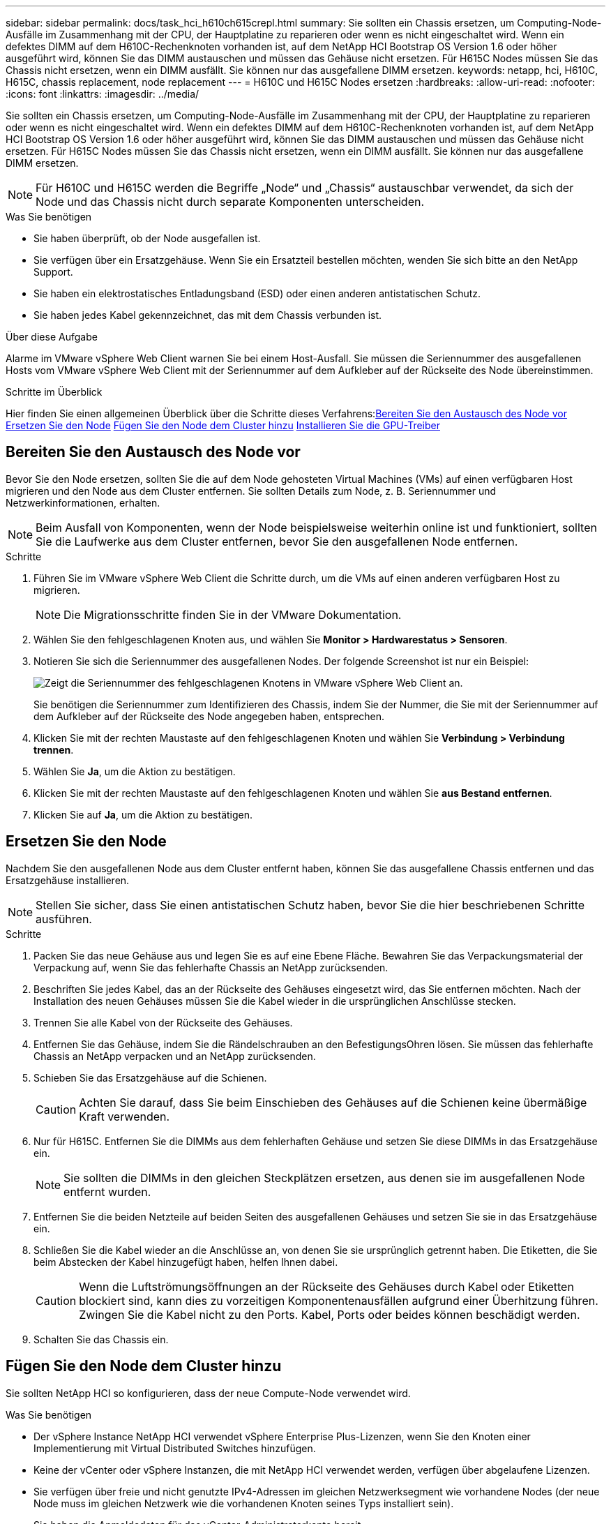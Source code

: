 ---
sidebar: sidebar 
permalink: docs/task_hci_h610ch615crepl.html 
summary: Sie sollten ein Chassis ersetzen, um Computing-Node-Ausfälle im Zusammenhang mit der CPU, der Hauptplatine zu reparieren oder wenn es nicht eingeschaltet wird. Wenn ein defektes DIMM auf dem H610C-Rechenknoten vorhanden ist, auf dem NetApp HCI Bootstrap OS Version 1.6 oder höher ausgeführt wird, können Sie das DIMM austauschen und müssen das Gehäuse nicht ersetzen. Für H615C Nodes müssen Sie das Chassis nicht ersetzen, wenn ein DIMM ausfällt. Sie können nur das ausgefallene DIMM ersetzen. 
keywords: netapp, hci, H610C, H615C, chassis replacement, node replacement 
---
= H610C und H615C Nodes ersetzen
:hardbreaks:
:allow-uri-read: 
:nofooter: 
:icons: font
:linkattrs: 
:imagesdir: ../media/


[role="lead"]
Sie sollten ein Chassis ersetzen, um Computing-Node-Ausfälle im Zusammenhang mit der CPU, der Hauptplatine zu reparieren oder wenn es nicht eingeschaltet wird. Wenn ein defektes DIMM auf dem H610C-Rechenknoten vorhanden ist, auf dem NetApp HCI Bootstrap OS Version 1.6 oder höher ausgeführt wird, können Sie das DIMM austauschen und müssen das Gehäuse nicht ersetzen. Für H615C Nodes müssen Sie das Chassis nicht ersetzen, wenn ein DIMM ausfällt. Sie können nur das ausgefallene DIMM ersetzen.


NOTE: Für H610C und H615C werden die Begriffe „Node“ und „Chassis“ austauschbar verwendet, da sich der Node und das Chassis nicht durch separate Komponenten unterscheiden.

.Was Sie benötigen
* Sie haben überprüft, ob der Node ausgefallen ist.
* Sie verfügen über ein Ersatzgehäuse. Wenn Sie ein Ersatzteil bestellen möchten, wenden Sie sich bitte an den NetApp Support.
* Sie haben ein elektrostatisches Entladungsband (ESD) oder einen anderen antistatischen Schutz.
* Sie haben jedes Kabel gekennzeichnet, das mit dem Chassis verbunden ist.


.Über diese Aufgabe
Alarme im VMware vSphere Web Client warnen Sie bei einem Host-Ausfall. Sie müssen die Seriennummer des ausgefallenen Hosts vom VMware vSphere Web Client mit der Seriennummer auf dem Aufkleber auf der Rückseite des Node übereinstimmen.

.Schritte im Überblick
Hier finden Sie einen allgemeinen Überblick über die Schritte dieses Verfahrens:<<Bereiten Sie den Austausch des Node vor>>
<<Ersetzen Sie den Node>>
<<Fügen Sie den Node dem Cluster hinzu>>
<<Installieren Sie die GPU-Treiber>>



== Bereiten Sie den Austausch des Node vor

Bevor Sie den Node ersetzen, sollten Sie die auf dem Node gehosteten Virtual Machines (VMs) auf einen verfügbaren Host migrieren und den Node aus dem Cluster entfernen. Sie sollten Details zum Node, z. B. Seriennummer und Netzwerkinformationen, erhalten.


NOTE: Beim Ausfall von Komponenten, wenn der Node beispielsweise weiterhin online ist und funktioniert, sollten Sie die Laufwerke aus dem Cluster entfernen, bevor Sie den ausgefallenen Node entfernen.

.Schritte
. Führen Sie im VMware vSphere Web Client die Schritte durch, um die VMs auf einen anderen verfügbaren Host zu migrieren.
+

NOTE: Die Migrationsschritte finden Sie in der VMware Dokumentation.

. Wählen Sie den fehlgeschlagenen Knoten aus, und wählen Sie *Monitor > Hardwarestatus > Sensoren*.
. Notieren Sie sich die Seriennummer des ausgefallenen Nodes. Der folgende Screenshot ist nur ein Beispiel:
+
image::h610c serial number.gif[Zeigt die Seriennummer des fehlgeschlagenen Knotens in VMware vSphere Web Client an.]

+
Sie benötigen die Seriennummer zum Identifizieren des Chassis, indem Sie der Nummer, die Sie mit der Seriennummer auf dem Aufkleber auf der Rückseite des Node angegeben haben, entsprechen.

. Klicken Sie mit der rechten Maustaste auf den fehlgeschlagenen Knoten und wählen Sie *Verbindung > Verbindung trennen*.
. Wählen Sie *Ja*, um die Aktion zu bestätigen.
. Klicken Sie mit der rechten Maustaste auf den fehlgeschlagenen Knoten und wählen Sie *aus Bestand entfernen*.
. Klicken Sie auf *Ja*, um die Aktion zu bestätigen.




== Ersetzen Sie den Node

Nachdem Sie den ausgefallenen Node aus dem Cluster entfernt haben, können Sie das ausgefallene Chassis entfernen und das Ersatzgehäuse installieren.


NOTE: Stellen Sie sicher, dass Sie einen antistatischen Schutz haben, bevor Sie die hier beschriebenen Schritte ausführen.

.Schritte
. Packen Sie das neue Gehäuse aus und legen Sie es auf eine Ebene Fläche. Bewahren Sie das Verpackungsmaterial der Verpackung auf, wenn Sie das fehlerhafte Chassis an NetApp zurücksenden.
. Beschriften Sie jedes Kabel, das an der Rückseite des Gehäuses eingesetzt wird, das Sie entfernen möchten. Nach der Installation des neuen Gehäuses müssen Sie die Kabel wieder in die ursprünglichen Anschlüsse stecken.
. Trennen Sie alle Kabel von der Rückseite des Gehäuses.
. Entfernen Sie das Gehäuse, indem Sie die Rändelschrauben an den BefestigungsOhren lösen. Sie müssen das fehlerhafte Chassis an NetApp verpacken und an NetApp zurücksenden.
. Schieben Sie das Ersatzgehäuse auf die Schienen.
+

CAUTION: Achten Sie darauf, dass Sie beim Einschieben des Gehäuses auf die Schienen keine übermäßige Kraft verwenden.

. Nur für H615C. Entfernen Sie die DIMMs aus dem fehlerhaften Gehäuse und setzen Sie diese DIMMs in das Ersatzgehäuse ein.
+

NOTE: Sie sollten die DIMMs in den gleichen Steckplätzen ersetzen, aus denen sie im ausgefallenen Node entfernt wurden.

. Entfernen Sie die beiden Netzteile auf beiden Seiten des ausgefallenen Gehäuses und setzen Sie sie in das Ersatzgehäuse ein.
. Schließen Sie die Kabel wieder an die Anschlüsse an, von denen Sie sie ursprünglich getrennt haben. Die Etiketten, die Sie beim Abstecken der Kabel hinzugefügt haben, helfen Ihnen dabei.
+

CAUTION: Wenn die Luftströmungsöffnungen an der Rückseite des Gehäuses durch Kabel oder Etiketten blockiert sind, kann dies zu vorzeitigen Komponentenausfällen aufgrund einer Überhitzung führen. Zwingen Sie die Kabel nicht zu den Ports. Kabel, Ports oder beides können beschädigt werden.

. Schalten Sie das Chassis ein.




== Fügen Sie den Node dem Cluster hinzu

Sie sollten NetApp HCI so konfigurieren, dass der neue Compute-Node verwendet wird.

.Was Sie benötigen
* Der vSphere Instance NetApp HCI verwendet vSphere Enterprise Plus-Lizenzen, wenn Sie den Knoten einer Implementierung mit Virtual Distributed Switches hinzufügen.
* Keine der vCenter oder vSphere Instanzen, die mit NetApp HCI verwendet werden, verfügen über abgelaufene Lizenzen.
* Sie verfügen über freie und nicht genutzte IPv4-Adressen im gleichen Netzwerksegment wie vorhandene Nodes (der neue Node muss im gleichen Netzwerk wie die vorhandenen Knoten seines Typs installiert sein).
* Sie haben die Anmeldedaten für das vCenter-Administratorkonto bereit.


.Schritte
. Öffnen Sie die IP-Adresse des Management-Node in einem Webbrowser. Beispiel:
+
[listing]
----
https://<ManagementNodeIP>
----
. Melden Sie sich bei NetApp Hybrid Cloud Control an, indem Sie die Anmeldedaten des NetApp HCI-Storage-Cluster-Administrators bereitstellen.
. Wählen Sie im Fenster Installation erweitern die Option *erweitern*. Der Browser öffnet die NetApp Deployment Engine.
. Melden Sie sich bei der NetApp Deployment Engine an, indem Sie die Anmeldedaten des NetApp HCI Storage-Cluster-Administrators bereitstellen.
. Wählen Sie auf der Willkommensseite *Ja* aus.
. Führen Sie auf der Seite Endbenutzer-Lizenz die folgenden Aktionen durch:
+
.. Lesen Sie die VMware-Endbenutzer-Lizenzvereinbarung.
.. Wenn Sie die Bedingungen akzeptieren, wählen Sie *Ich akzeptiere* am Ende des Vertragstextes.


. Klicken Sie auf Weiter .
. Führen Sie auf der vCenter Seite die folgenden Schritte aus:
+
.. Geben Sie einen FQDN oder eine IP-Adresse und Administratoranmeldeinformationen für die vCenter Instanz ein, die mit Ihrer NetApp HCI-Installation verknüpft ist.
.. Wählen Sie *Weiter*.
.. Wählen Sie ein vorhandenes vSphere Datacenter aus, zu dem die neuen Computing-Nodes hinzugefügt werden sollen, oder klicken Sie auf „Create New Datacenter“, um das neue Computing-Node zu einem neuen Datacenter hinzuzufügen.
+

NOTE: Wenn Sie „Neues Datacenter erstellen“ auswählen, wird das Feld „Cluster“ automatisch ausgefüllt.

.. Wenn Sie ein vorhandenes Datacenter ausgewählt haben, wählen Sie ein vSphere Cluster aus, mit dem die neuen Computing-Nodes verknüpft werden sollen.
+

NOTE: Wenn die NetApp HCI die Netzwerkeinstellungen des Clusters, die Sie für die Erweiterung ausgewählt haben, nicht erkennen kann, stellen Sie sicher, dass die vmKernel und vmnic Zuordnung für das Management, die Storage- und vMotion-Netzwerke auf die Bereitstellungsstandards eingestellt sind.

.. Wählen Sie *Weiter*.


. Geben Sie auf der Seite ESXi-Anmeldeinformationen ein ESXi-Root-Passwort für den hinzuzufügenden Computing-Node oder die Nodes ein. Sie sollten dasselbe Passwort verwenden, das während der ersten NetApp HCI-Implementierung erstellt wurde.
. Wählen Sie *Weiter*.
. Wenn Sie ein neues vSphere Datacenter-Cluster erstellt haben, wählen Sie auf der Seite Netzwerktopologie eine Netzwerktopologie aus, die mit den neuen Computing-Nodes, die Sie hinzufügen, übereinstimmt.
+

NOTE: Sie können die Option mit zwei Kabeln nur auswählen, wenn Ihre Computing-Nodes die Topologie mit zwei Kabeln verwenden und die vorhandene NetApp HCI-Implementierung mit VLAN-IDs konfiguriert ist.

. Wählen Sie auf der Seite „Available Inventory“ den Node aus, der der vorhandenen NetApp HCI-Installation hinzugefügt werden soll.
+

TIP: Bei einigen Computing-Nodes müssen Sie EVC möglicherweise auf der höchsten Ebene aktivieren, die Ihre vCenter-Version unterstützt, bevor Sie sie zu Ihrer Installation hinzufügen können. Sie sollten den vSphere-Client verwenden, um EVC für diese Computing-Nodes zu aktivieren. Aktualisieren Sie nach dem Aktivieren die Seite „Inventar“, und versuchen Sie erneut, die Computing-Nodes hinzuzufügen.

. Wählen Sie *Weiter*.
. Optional: Wenn Sie einen neuen vSphere Datacenter-Cluster erstellt haben, importieren Sie auf der Seite Netzwerkeinstellungen Netzwerkinformationen aus einer vorhandenen NetApp HCI-Bereitstellung, indem Sie das Kontrollkästchen *Kopiereinstellung aus einem vorhandenen Cluster* aktivieren. Dadurch werden das Standard-Gateway und die Subnetzinformationen für jedes Netzwerk gefüllt.
. Auf der Seite Netzwerkeinstellungen wurden einige Netzwerkinformationen von der ersten Bereitstellung erkannt. Jeder neue Computing-Node wird nach Seriennummer aufgeführt. Sollten Sie ihm neue Netzwerkinformationen zuweisen. Führen Sie für jeden neuen Computing-Node die folgenden Schritte aus:
+
.. Wenn NetApp HCI ein Benennungspräfix erkannt hat, kopieren Sie es aus dem Feld Erkennungspräfix, und fügen Sie es als Präfix für den neuen eindeutigen Hostnamen ein, den Sie im Feld Hostname hinzufügen.
.. Geben Sie im Feld Management-IP-Adresse eine Management-IP-Adresse für den Computing-Node im Subnetz des Managementnetzwerks ein.
.. Geben Sie im Feld vMotion IP-Adresse eine vMotion IP-Adresse für den Computing-Node im Subnetz des vMotion-Netzwerks ein.
.. Geben Sie im Feld iSCSI A - IP-Adresse eine IP-Adresse für den ersten iSCSI-Port des Compute-Node im iSCSI-Netzwerk-Subnetz ein.
.. Geben Sie im Feld iSCSI B - IP-Adresse eine IP-Adresse für den zweiten iSCSI-Port des Compute-Node im iSCSI-Netzwerk-Subnetz ein.


. Wählen Sie *Weiter*.
. Auf der Seite „Überprüfung“ im Abschnitt „Netzwerkeinstellungen“ wird der neue Knoten fett gedruckt. Wenn Sie die Informationen in einem beliebigen Abschnitt ändern müssen, führen Sie die folgenden Schritte aus:
+
.. Wählen Sie *Bearbeiten* für diesen Abschnitt aus.
.. Wenn Sie die Änderungen abgeschlossen haben, wählen Sie auf den nachfolgenden Seiten *Weiter* aus, um zur Seite Überprüfung zurückzukehren.


. Optional: Wenn Sie keine Cluster-Statistiken und Support-Informationen an von NetApp gehostete SolidFire Active IQ Server senden möchten, deaktivieren Sie das endgültige Kontrollkästchen. Hierdurch wird der Zustand und die Diagnoseüberwachung in Echtzeit für NetApp HCI deaktiviert. Wenn diese Funktion deaktiviert wird, ist es für NetApp nicht mehr möglich, NetApp HCI proaktiv zu unterstützen und zu überwachen, um Probleme zu erkennen und zu beheben, bevor die Produktion beeinträchtigt wird.
. Wählen Sie *Knoten Hinzufügen*. Sie können den Fortschritt überwachen, während NetApp HCI die Ressourcen hinzufügt und konfiguriert.
. Optional: Vergewissern Sie sich, dass neue Computing-Nodes in vCenter sichtbar sind.




== Installieren Sie die GPU-Treiber

Compute-Nodes mit NVIDIA-GPUs (Graphics Processing Units) wie der H610C Node müssen die in VMware ESXi installierten NVIDIA-Softwaretreiber installiert sein, damit sie von der höheren Rechenleistung profitieren können. Um die GPU-Treiber zu installieren, muss der Compute-Node über eine GPU-Karte verfügen.

.Schritte
. Öffnen Sie einen Browser, und navigieren Sie zum NVIDIA Lizenzportal unter folgender URL:
`https://nvid.nvidia.com/dashboard/`
. Laden Sie je nach Umgebung eines der folgenden Treiberpakete auf Ihren Computer herunter:
+
[cols="2*"]
|===
| VSphere Version | Treiberpaket 


| VSphere 6.0  a| 
NVIDIA-GRID-vSphere-6.0-390.94-390.96-392.05.zip



| VSphere 6.5  a| 
NVIDIA-GRID-vSphere-6.5-410.92-410.91-412.16.zip



| VSphere 6.7  a| 
NVIDIA-GRID-vSphere-6.7-410.92-410.91-412.16.zip

|===
. Extrahieren Sie das Treiberpaket auf Ihrem Computer. Die resultierende .VIB-Datei ist die unkomprimierte Treiberdatei.
. Kopieren Sie die .VIB-Treiberdatei von Ihrem Computer auf ESXi, die auf dem Computing-Knoten ausgeführt wird. Die folgenden Beispielbefehle für jede Version gehen davon aus, dass sich der Treiber im Verzeichnis US-Dollar HOME/NVIDIA/ESX6.x/ auf dem Management-Host befindet. Das SCP Utility ist in den meisten Linux Distributionen jederzeit verfügbar oder als Download-Dienstprogramm für alle Windows Versionen erhältlich:
+
[cols="2*"]
|===
| Option | Beschreibung 


| ESXi 6.0  a| 
scp: STARTSEITE/NVIDIA/ESX6.0/NVIDIA**.vib root@<ESXi_IP_ADDR>:/.



| ESXi 6.5  a| 
scp: STARTSEITE/NVIDIA/ESX6.5/NVIDIA**.vib root@<ESXi_IP_ADDR>:/.



| ESXi 6.7  a| 
scp: STARTSEITE/NVIDIA/ESX6.7/NVIDIA**.vib root@<ESXi_IP_ADDR>:/.

|===
. Verwenden Sie die folgenden Schritte, um sich als Root-Protokoll auf dem ESXi Host einzuloggen und den NVIDIA vGPU-Manager in ESXi zu installieren.
+
.. Führen Sie den folgenden Befehl aus, um sich beim ESXi-Host als Root-Benutzer anzumelden:
`ssh root@<ESXi_IP_ADDRESS>`
.. Führen Sie den folgenden Befehl aus, um zu überprüfen, ob derzeit keine NVIDIA-GPU-Treiber installiert sind:
`nvidia-smi`Dieser Befehl sollte die Meldung zurückgeben `nvidia-smi: not found`.
.. Führen Sie die folgenden Befehle aus, um den Wartungsmodus auf dem Host zu aktivieren und den NVIDIA vGPU-Manager aus der VIB-Datei zu installieren:
`esxcli system maintenanceMode set --enable true`
`esxcli software vib install -v /NVIDIA**.vib`Sie sollten die Meldung sehen `Operation finished successfully`.
.. Führen Sie den folgenden Befehl aus, und überprüfen Sie, ob alle acht GPU-Treiber in der Befehlsausgabe aufgeführt sind:
`nvidia-smi`
.. Führen Sie den folgenden Befehl aus, um zu überprüfen, ob das NVIDIA vGPU-Paket ordnungsgemäß installiert und geladen wurde:
`vmkload_mod -l | grep nvidia`Der Befehl sollte die Ausgabe wie die folgende zurückgeben: `nvidia 816 13808`
.. Führen Sie die folgenden Befehle aus, um den Wartungsmodus zu beenden und den Host neu zu booten:
`esxcli system maintenanceMode set –enable false`
`reboot -f`


. Wiederholen Sie die Schritte 4-6 für alle anderen neu implementierten Computing-Nodes mit NVIDIA-GPUs.
. Führen Sie die folgenden Aufgaben anhand der Anweisungen auf der NVIDIA-Dokumentationswebsite durch:
+
.. Installieren Sie den NVIDIA Lizenzserver.
.. Konfigurieren Sie die Virtual Machine-Gastsysteme für die NVIDIA vGPU-Software.
.. Wenn Sie vGPU-fähige Desktops im Kontext einer Virtual Desktop Infrastructure (VDI) verwenden, konfigurieren Sie die VMware Horizon View für NVIDIA vGPU-Software.






== Weitere Informationen

* https://www.netapp.com/us/documentation/hci.aspx["Ressourcen-Seite zu NetApp HCI"^]
* http://docs.netapp.com/sfe-122/index.jsp["SolidFire und Element Software Documentation Center"^]

